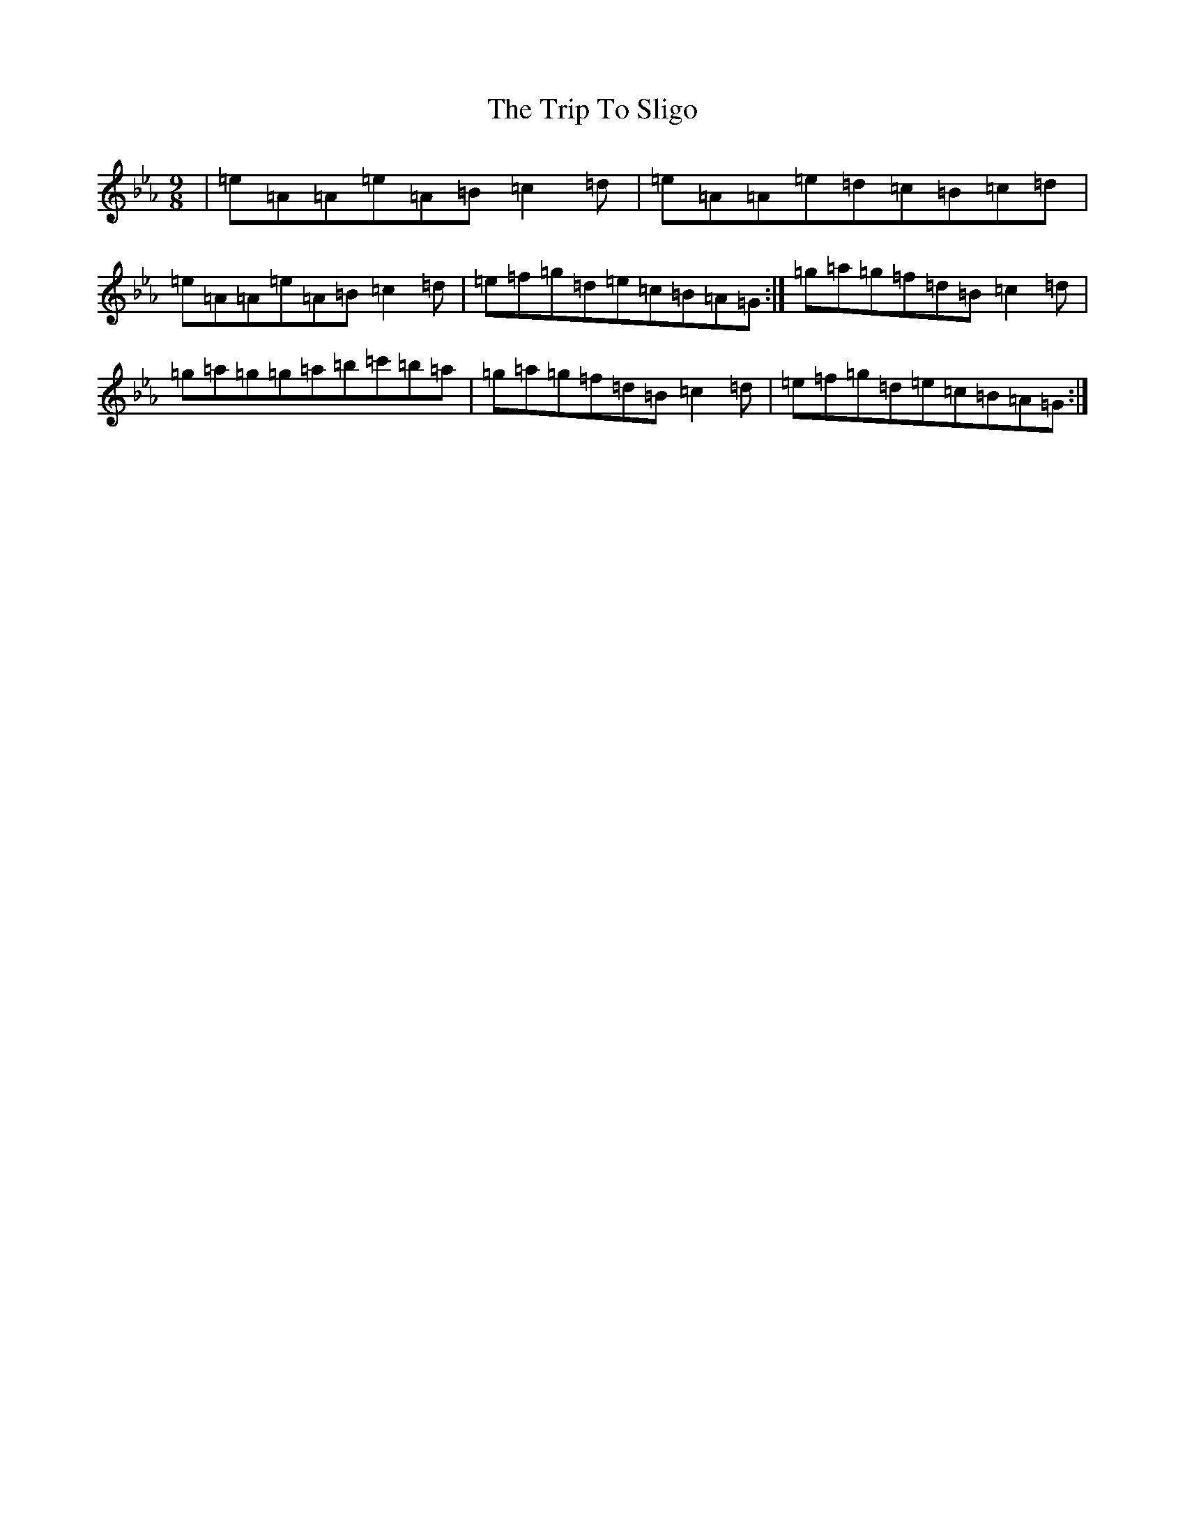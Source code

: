 X: 5151
T: Trip To Sligo, The
S: https://thesession.org/tunes/17597#setting33862
Z: A minor
R: jig
M:9/8
L:1/8
K: C minor
|=e=A=A=e=A=B=c2=d|=e=A=A=e=d=c=B=c=d|=e=A=A=e=A=B=c2=d|=e=f=g=d=e=c=B=A=G:|=g=a=g=f=d=B=c2=d|=g=a=g=g=a=b=c'=b=a|=g=a=g=f=d=B=c2=d|=e=f=g=d=e=c=B=A=G:|